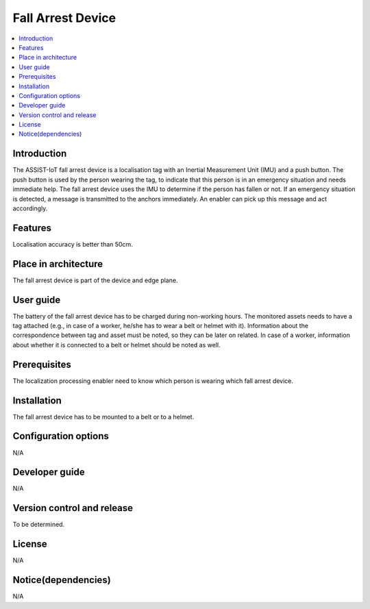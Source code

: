 .. _fall_arrest:

##################
Fall Arrest Device
##################

.. contents::
  :local:
  :depth: 1

************
Introduction
************
The ASSIST-IoT fall arrest device is a localisation tag with an Inertial Measurement Unit (IMU) and a push button. The push button is used by the person wearing the tag, to indicate that this person is in an emergency situation and needs immediate help. The fall arrest device uses the IMU to determine if the person has fallen or not. If an emergency situation is detected, a message is transmitted to the anchors immediately. An enabler can pick up this message and act accordingly.

********
Features
********
Localisation accuracy is better than 50cm.

*********************
Place in architecture
*********************
The fall arrest device is part of the device and edge plane.

**********
User guide
**********
The battery of the fall arrest device has to be charged during non-working hours.
The monitored assets needs to have a tag attached (e.g., in case of a worker, he/she has to wear a belt or helmet with it).
Information about the correspondence between tag and asset must be noted, so they can be later on related. In case of a worker, information about whether it is connected to a belt or helmet should be noted as well.

*************
Prerequisites
*************
The localization processing enabler need to know which person is wearing which fall arrest device.

************
Installation
************
The fall arrest device has to be mounted to a belt or to a helmet.

*********************
Configuration options
*********************
N/A

***************
Developer guide
***************
N/A

***************************
Version control and release
***************************
To be determined.

*******
License
*******
N/A

********************
Notice(dependencies)
********************
N/A
